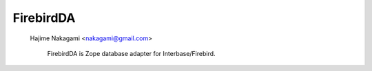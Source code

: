 FirebirdDA
==============

 Hajime Nakagami <nakagami@gmail.com>

  FirebirdDA is Zope database adapter for Interbase/Firebird.  

